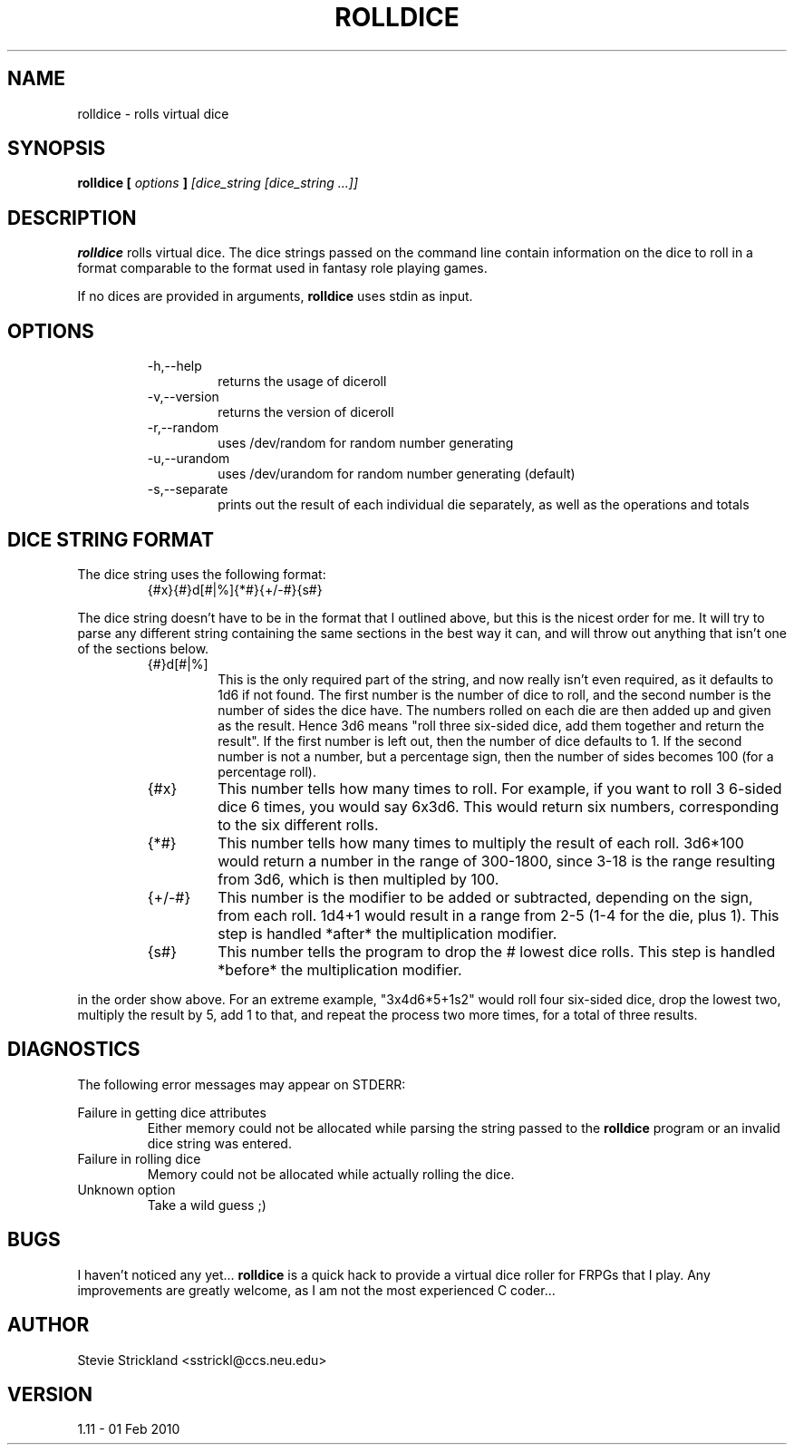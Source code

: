.\" Man file for rolldice(6) - v1.11 - 01 Feb 2010
.\" (c) Stevie Strickland, 1999-2012
.\"
.TH ROLLDICE 6 "01 Feb 2010" Linux
.SH NAME
rolldice \- rolls virtual dice
.SH SYNOPSIS
.B rolldice [
.I options
.B ]
.I [dice_string
.I [dice_string
.I ...]]
.SH DESCRIPTION
.B rolldice
rolls virtual dice.  The dice strings passed on the command line contain
information on the dice to roll in a format comparable to the format used in
fantasy role playing games.
.P
If no dices are provided in arguments, 
.B rolldice
uses stdin as input.
.SH OPTIONS
.RS
.IP -h,--help
returns the usage of diceroll
.IP -v,--version
returns the version of diceroll 
.IP -r,--random
uses /dev/random for random number generating
.IP -u,--urandom
uses /dev/urandom for random number generating (default)
.IP -s,--separate
prints out the result of each individual die separately, as well as the
operations and totals 
.RE
.SH "DICE STRING FORMAT" 
The dice string uses the following format:
.RS
.IP {#x}{#}d[#|%]{*#}{+/-#}{s#}
.RE
.P
The dice string doesn't have to be in the format that I outlined above,
but this is the nicest order for me.  It will try to parse any different
string containing the same sections in the best way it can, and will
throw out anything that isn't one of the sections below.
.P Now, to break this format down section by section:
.RS
.IP {#}d[#|%]
This is the only required part of the string, and now really isn't even
required, as it defaults to 1d6 if not found.  The first number is the
number of dice to roll, and the second number is the number of sides the
dice have.  The numbers rolled on each die are then added up and given
as the result.  Hence 3d6 means "roll three six-sided dice, add them 
together and return the result".  If the first number is left out, then
the number of dice defaults to 1.  If the second number is not a number,
but a percentage sign, then the number of sides becomes 100 (for a
percentage roll).
.IP {#x}
This number tells how many times to roll.  For example, if you want to roll 3
6-sided dice 6 times, you would say 6x3d6.  This would return six numbers,
corresponding to the six different rolls.
.IP {*#}
This number tells how many times to multiply the result of each roll.
3d6*100 would return a number in the range of 300-1800, since 3-18 is the
range resulting from 3d6, which is then multipled by 100.
.IP {+/-#}
This number is the modifier to be added or subtracted, depending on the sign,
from each roll.  1d4+1 would result in a range from 2-5 (1-4 for the die, plus
1).  This step is handled *after* the multiplication modifier.
.IP {s#}
This number tells the program to drop the # lowest dice rolls.  This step is
handled *before* the multiplication modifier.
.RE
.P Any combination of the optional parts of the string may be used, but only
in the order show above.  For an extreme example, "3x4d6*5+1s2" would roll 
four six-sided dice, drop the lowest two, multiply the result by 5, add 1 to 
that, and repeat the process two more times, for a total of three results.
.SH DIAGNOSTICS
The following error messages may appear on STDERR:

Failure in getting dice attributes
.RS 
Either memory could not be allocated while parsing the string passed to the
.B rolldice
program or an invalid dice string was entered.
.RE
Failure in rolling dice
.RS 
Memory could not be allocated while actually rolling the dice.
.RE
Unknown option
.RS
Take a wild guess ;)
.RE
.SH BUGS
I haven't noticed any yet... 
.B rolldice
is a quick hack to provide a virtual dice roller for FRPGs that I play.
Any improvements are greatly welcome, as I am not the most experienced C
coder...
.SH AUTHOR
Stevie Strickland <sstrickl@ccs.neu.edu>
.SH VERSION
1.11 - 01 Feb 2010
